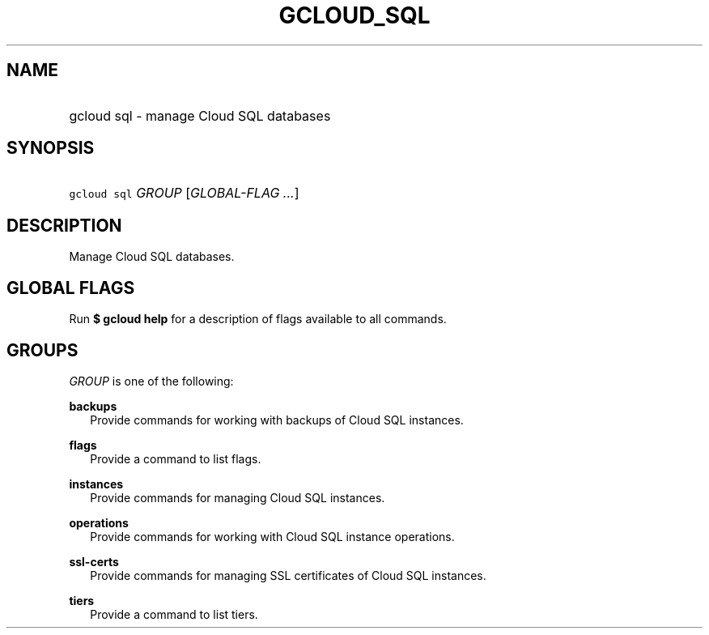 
.TH "GCLOUD_SQL" 1



.SH "NAME"
.HP
gcloud sql \- manage Cloud SQL databases



.SH "SYNOPSIS"
.HP
\f5gcloud sql\fR \fIGROUP\fR [\fIGLOBAL\-FLAG\ ...\fR]


.SH "DESCRIPTION"

Manage Cloud SQL databases.



.SH "GLOBAL FLAGS"

Run \fB$ gcloud help\fR for a description of flags available to all commands.



.SH "GROUPS"

\f5\fIGROUP\fR\fR is one of the following:

\fBbackups\fR
.RS 2m
Provide commands for working with backups of Cloud SQL instances.

.RE
\fBflags\fR
.RS 2m
Provide a command to list flags.

.RE
\fBinstances\fR
.RS 2m
Provide commands for managing Cloud SQL instances.

.RE
\fBoperations\fR
.RS 2m
Provide commands for working with Cloud SQL instance operations.

.RE
\fBssl\-certs\fR
.RS 2m
Provide commands for managing SSL certificates of Cloud SQL instances.

.RE
\fBtiers\fR
.RS 2m
Provide a command to list tiers.
.RE

